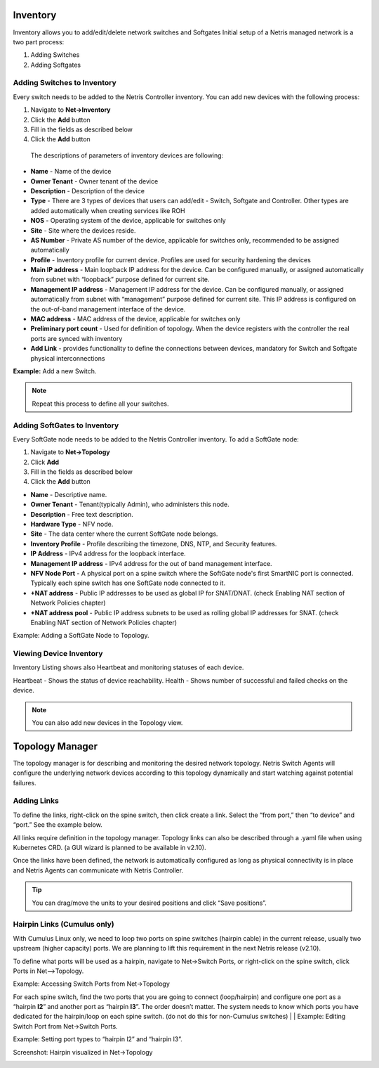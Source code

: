 .. meta::
    :description: Topology Management

=========
Inventory
=========
Inventory allows you to add/edit/delete network switches and Softgates
Initial setup of a Netris managed network is a two part process:

#. Adding Switches
#. Adding Softgates

Adding Switches to Inventory
===========================
Every switch needs to be added to the Netris Controller inventory.  You can add new devices with the following process:

#. Navigate to **Net→Inventory**
#. Click the **Add** button
#. Fill in the fields as described below
#. Click the **Add** button

 The descriptions of parameters of inventory devices are following:
* **Name** - Name of the device
* **Owner Tenant**  - Owner tenant of the device
* **Description** - Description of the device
* **Type** - There are 3 types of devices that users can add/edit - Switch, Softgate and Controller. Other types are added automatically when creating services like ROH
* **NOS** - Operating system of the device, applicable for switches only  
* **Site** - Site where the devices reside.
* **AS Number** - Private AS number of the device, applicable for switches only, recommended to be assigned automatically
* **Profile** - Inventory profile for current device. Profiles are used for security hardening the devices
* **Main IP address** - Main loopback IP address for the device. Can be configured manually, or assigned automatically from subnet with “loopback” purpose defined for current site.
* **Management IP address** - Management IP address for the device. Can be configured manually, or assigned automatically from subnet with “management” purpose defined for current site. This IP address is configured on the out-of-band management interface of the device. 
* **MAC address** - MAC address of the device, applicable for switches only
* **Preliminary port count** - Used for definition of topology. When the device registers with the controller the real ports are synced with inventory
* **Add Link** - provides functionality to define the connections between devices, mandatory for Switch and Softgate physical interconnections

**Example:**  Add a new Switch.

  .. image:: images/add-new-hardware.png
      :align: center
      :class: with-shadow

.. note:: Repeat this process to define all your switches.

Adding SoftGates to Inventory
=============================
Every SoftGate node needs to be added to the Netris Controller inventory.  To add a SoftGate node:

#. Navigate to **Net→Topology**
#. Click **Add**
#. Fill in the fields as described below
#. Click the **Add** button

* **Name** - Descriptive name.
* **Owner Tenant** - Tenant(typically Admin), who administers this node.
* **Description** - Free text description.
* **Hardware Type** - NFV node.
* **Site** - The data center where the current SoftGate node belongs. 
* **Inventory Profile** - Profile describing the timezone, DNS, NTP, and Security features.
* **IP Address** - IPv4 address for the loopback interface.
* **Management IP address** - IPv4 address for the out of band management interface. 
* **NFV Node Port** - A physical port on a spine switch where the SoftGate node's first SmartNIC port is connected. Typically each spine switch has one SoftGate node connected to it. 
* **+NAT address** - Public IP addresses to be used as global IP for SNAT/DNAT. (check Enabling NAT section of Network Policies chapter)
* **+NAT address pool** - Public IP address subnets to be used as rolling global IP addresses for SNAT. (check Enabling NAT section of Network Policies chapter)

Example: Adding a SoftGate Node to Topology.

.. image:: images/softgate_node.png
    :align: center
    :class: with-shadow

Viewing Device Inventory
========================

Inventory Listing shows also Heartbeat and monitoring statuses of each device.

Heartbeat - Shows the status of device reachability.
Health - Shows number of successful and failed checks on the device.

  .. image:: images/inventory-listing.png
      :align: center
      :class: with-shadow      

.. note:: You can also add new devices in the Topology view.

================
Topology Manager
================

The topology manager is for describing and monitoring the desired network topology. Netris Switch Agents will configure the underlying network devices according to this topology dynamically and start watching against potential failures.

Adding Links
============

To define the links, right-click on the spine switch, then click create a link. Select the “from port,” then “to device” and “port.” See the example below.  

.. image:: images/create_link.png
    :align: center
    :class: with-shadow
    
All links require definition in the topology manager. Topology links can also be described through a .yaml file when using Kubernetes CRD. (a GUI wizard is planned to be available in v2.10).

.. image:: images/topology_manager.png
    :align: center
    :class: with-shadow
    
Once the links have been defined, the network is automatically configured as long as physical connectivity is in place and Netris Agents can communicate with Netris Controller.

.. tip:: You can drag/move the units to your desired positions and click “Save positions”.

Hairpin Links (Cumulus only) 
============================
With Cumulus Linux only, we need to loop two ports on spine switches (hairpin cable) in the current release, usually two upstream (higher capacity) ports. We are planning to lift this requirement in the next Netris release (v2.10).

To define what ports will be used as a hairpin, navigate to Net→Switch Ports, or right-click on the spine switch, click Ports in Net-->Topology.

Example: Accessing Switch Ports from Net→Topology

.. image:: images/switch_port.png
    :align: center
    :class: with-shadow

For each spine switch, find the two ports that you are going to connect (loop/hairpin) and configure one port as a “hairpin **l2**” and another port as “hairpin **l3**”. The order doesn’t matter. The system needs to know which ports you have dedicated for the hairpin/loop on each spine switch. (do not do this for non-Cumulus switches)  
|
|
Example: Editing Switch Port from Net→Switch Ports.

.. image:: images/edit_switch_port.png
    :align: center
    :class: with-shadow
    
Example: Setting port types to “hairpin l2” and “hairpin l3”.

.. image:: images/hairpin.png
    :align: center
    :class: with-shadow
    
Screenshot: Hairpin visualized in Net→Topology

.. image:: images/hairpin_topology.png
    :align: center
    :class: with-shadow

